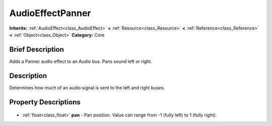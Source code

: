 .. Generated automatically by doc/tools/makerst.py in Godot's source tree.
.. DO NOT EDIT THIS FILE, but the AudioEffectPanner.xml source instead.
.. The source is found in doc/classes or modules/<name>/doc_classes.

.. _class_AudioEffectPanner:

AudioEffectPanner
=================

**Inherits:** :ref:`AudioEffect<class_AudioEffect>` **<** :ref:`Resource<class_Resource>` **<** :ref:`Reference<class_Reference>` **<** :ref:`Object<class_Object>`
**Category:** Core

Brief Description
-----------------

Adds a Panner audio effect to an Audio bus. Pans sound left or right.

Description
-----------

Determines how much of an audio signal is sent to the left and right buses.

Property Descriptions
---------------------

  .. _class_AudioEffectPanner_pan:

- :ref:`float<class_float>` **pan** - Pan position. Value can range from -1 (fully left) to 1 (fully right).



